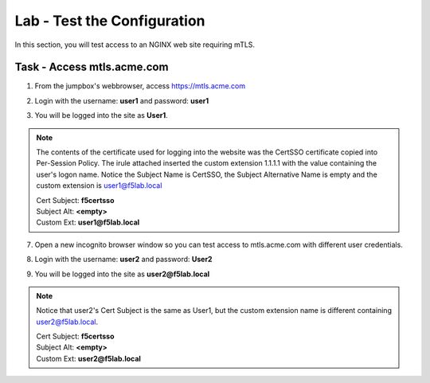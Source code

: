 Lab - Test the Configuration
------------------------------------------------

In this section, you will test access to an NGINX web site requiring mTLS.


Task - Access mtls.acme.com
~~~~~~~~~~~~~~~~~~~~~~~~~~~~~~~~~~~~~~~~~~

1. From the jumpbox's webbrowser,  access https://mtls.acme.com

|image43|

2. Login with the username: **user1** and password: **user1**

|image44|

3. You will be logged into the site as **User1**. 

.. note ::  

        The contents of the certificate used for logging into the website was the CertSSO certificate copied into Per-Session Policy. The irule attached inserted the custom extension 1.1.1.1 with the value containing the user's logon name.   Notice the Subject Name is CertSSO, the Subject Alternative Name is empty and the custom extension is user1@f5lab.local
        
 	| Cert Subject: **f5certsso**
	| Subject Alt: **<empty>**
	| Custom Ext: **user1@f5lab.local**
	

        



|image45|


7. Open a new incognito browser window so you can test access to mtls.acme.com with different user credentials.

|image48|

|image49|

8. Login with the username: **user2** and password: **User2**

|image50|

9. You will be logged into the site as **user2@f5lab.local**

.. note ::  

        Notice that user2's Cert Subject is the same as User1, but the custom extension name is different containing user2@f5lab.local.        
 	
        | Cert Subject: **f5certsso**
	| Subject Alt: **<empty>**
	| Custom Ext: **user2@f5lab.local**

|image51|





.. |image43| image:: /_static/module1/image043.png
.. |image44| image:: /_static/module1/image044.png
.. |image45| image:: /_static/module1/image045.png

.. |image48| image:: /_static/module1/image048.png
.. |image49| image:: /_static/module1/image049.png
.. |image50| image:: /_static/module1/image050.png
.. |image51| image:: /_static/module1/image051.png

